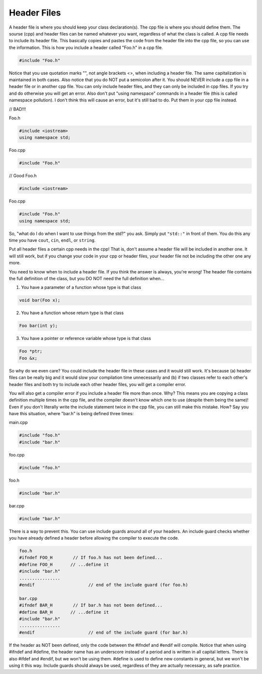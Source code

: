 .. decipher documentation master file, created by
   sphinx-quickstart on Thu Feb  5 18:25:10 2015.
   You can adapt this file completely to your liking, but it should at least
   Inheritance.rst
   contain the root `toctree` directive.

Header Files
=============

A header file is where you should keep your class declaration(s).
The cpp file is where you should define them.
The sourse (cpp) and header files can be named whatever you want, regardless of what the class is called.
A cpp file needs to include its header file.
This basically copies and pastes the code from the header file into the cpp file, so you can use the information.
This is how you include a header called "Foo.h" in a cpp file.

.. code-block:: c++

   #include "Foo.h"

Notice that you use quotation marks "", not angle brackets <>, when including a header file. The same capitalization is maintained in both cases. Also notice that you do NOT put a semicolon after it.
You should NEVER include a cpp file in a header file or in another cpp file. You can only include header files, and they can only be included in cpp files. If you try and do otherwise you will get an error.
Also don't put "using namespace" commands in a header file (this is called namespace pollution). I don't think this will cause an error, but it's still bad to do. Put them in your cpp file instead.

// BAD!!!

Foo.h

.. code-block:: c++

      #include <iostream>
      using namespace std;

Foo.cpp

.. code-block:: c++

   #include "Foo.h"

// Good
Foo.h

.. code-block:: c++

   #include <iostream>

Foo.cpp

.. code-block:: c++

   #include "Foo.h"
   using namespace std;

So, "what do I do when I want to use things from the std?" you ask.
Simply put ``"std::"`` in front of them.
You do this any time you have ``cout``, ``cin``, ``endl``, or ``string``.

Put all header files a certain cpp needs in the cpp!
That is, don't assume a header file will be included in another one.
It will still work, but if you change your code in your cpp or header files, your header file not be including the other one any more.

You need to know when to include a header file.
If you think the answer is always, you're wrong!
The header file contains the full definition of the class, but you DO NOT need the full definition when...

1) You have a parameter of a function whose type is that class

.. code-block:: c++

   void bar(Foo x);

2) You have a function whose return type is that class

.. code-block:: c++

   Foo bar(int y);

3) You have a pointer or reference variable whose type is that class

.. code-block:: c++

   Foo *ptr;
   Foo &x;

So why do we even care?
You could include the header file in these cases and it would still work.
It's because
(a) header files can be really big and it would slow your compilation time unnecessarily and
(b) if two classes refer to each other's header files and both try to include each other header files, you will get a compiler error.

You will also get a compiler error if you include a header file more than once. Why? This means you are copying a class definition multiple times in the cpp file, and the compiler doesn't know which one to use (despite them being the same)! Even if you don't literally write the include statement twice in the cpp file, you can still make this mistake. How?
Say you have this situation, where "bar.h" is being defined three times:

main.cpp

.. code-block:: c++

   #include "foo.h"
   #include "bar.h"

foo.cpp

.. code-block:: c++

   #include "foo.h"

foo.h

.. code-block:: c++

   #include "bar.h"

bar.cpp

.. code-block:: c++

   #include "bar.h"

There is a way to prevent this. You can use include guards around all of your headers. An include guard checks whether you have already defined a header before allowing the compiler to execute the code.

.. code-block:: c++

   foo.h
   #ifndef FOO_H        // If foo.h has not been defined...
   #define FOO_H       // ...define it
   #include "bar.h"
   ................
   #endif                     // end of the include guard (for foo.h)

   bar.cpp
   #ifndef BAR_H        // If bar.h has not been defined...
   #define BAR_H       // ...define it
   #include "bar.h"
   ................
   #endif                     // end of the include guard (for bar.h)

If the header as NOT been defined, only the code between the #ifndef and #endif will compile.
Notice that when using #ifndef and #define, the header name has an underscore instead of a period and is written in all capital letters.
There is also #ifdef and #endif, but we won't be using them.
#define is used to define new constants in general, but we won't be using it this way.
Include guards should always be used, regardless of they are actually necessary, as safe practice.
